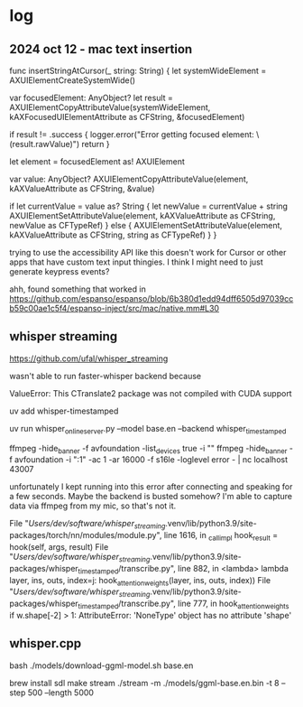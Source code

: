 * log
** 2024 oct 12 - mac text insertion

    func insertStringAtCursor(_ string: String) {
        let systemWideElement = AXUIElementCreateSystemWide()
        
        var focusedElement: AnyObject?
        let result = AXUIElementCopyAttributeValue(systemWideElement, kAXFocusedUIElementAttribute as CFString, &focusedElement)
        
        if result != .success {
            logger.error("Error getting focused element: \(result.rawValue)")
            return
        }

        let element = focusedElement as! AXUIElement

        var value: AnyObject?
        AXUIElementCopyAttributeValue(element, kAXValueAttribute as CFString, &value)

        if let currentValue = value as? String {
            let newValue = currentValue + string
            AXUIElementSetAttributeValue(element, kAXValueAttribute as CFString, newValue as CFTypeRef)
        } else {
            AXUIElementSetAttributeValue(element, kAXValueAttribute as CFString, string as CFTypeRef)
        }
    }


trying to use the accessibility API like this doesn't work for Cursor or other apps that have custom text input thingies.
I think I might need to just generate keypress events?

ahh, found something that worked in https://github.com/espanso/espanso/blob/6b380d1edd94dff6505d97039ccb59c00ae1c5f4/espanso-inject/src/mac/native.mm#L30

** whisper streaming
https://github.com/ufal/whisper_streaming


wasn't able to run faster-whisper backend because 

    ValueError: This CTranslate2 package was not compiled with CUDA support

uv add whisper-timestamped

uv run whisper_online_server.py --model base.en --backend whisper_timestamped

ffmpeg -hide_banner -f avfoundation -list_devices true -i ""
ffmpeg -hide_banner -f avfoundation -i ":1" -ac 1 -ar 16000 -f s16le -loglevel error - | nc localhost 43007

unfortunately I kept running into this error after connecting and speaking for a few seconds.
Maybe the backend is busted somehow?
I'm able to capture data via ffmpeg from my mic, so that's not it.

  File "/Users/dev/software/whisper_streaming/.venv/lib/python3.9/site-packages/torch/nn/modules/module.py", line 1616, in _call_impl
    hook_result = hook(self, args, result)
  File "/Users/dev/software/whisper_streaming/.venv/lib/python3.9/site-packages/whisper_timestamped/transcribe.py", line 882, in <lambda>
    lambda layer, ins, outs, index=j: hook_attention_weights(layer, ins, outs, index))
  File "/Users/dev/software/whisper_streaming/.venv/lib/python3.9/site-packages/whisper_timestamped/transcribe.py", line 777, in hook_attention_weights
    if w.shape[-2] > 1:
AttributeError: 'NoneType' object has no attribute 'shape'


** whisper.cpp

bash ./models/download-ggml-model.sh base.en

brew install sdl
make stream
./stream -m ./models/ggml-base.en.bin -t 8 --step 500 --length 5000

